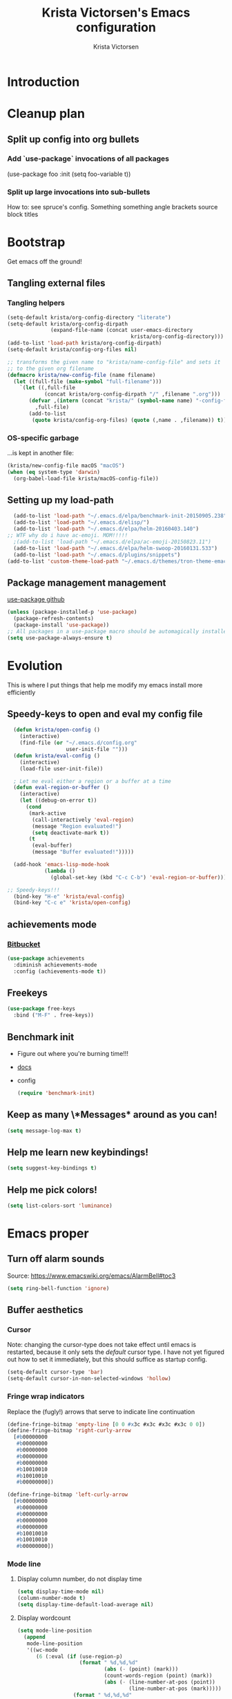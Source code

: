 #+TITLE: Krista Victorsen's Emacs configuration
#+AUTHOR: Krista Victorsen
#+PROPERTY: header-args :tangle yes
#+OPTIONS: tex: t
#+OPTIONS: toc:2
* Introduction
* Cleanup plan
** Split up config into org bullets
*** Add `use-package` invocations of all packages
(use-package foo
:init
  (setq foo-variable t))
*** Split up large invocations into sub-bullets
How to: see spruce's config. Something something angle brackets source block titles
* Bootstrap
 Get emacs off the ground!
** Tangling external files
*** Tangling helpers
#+BEGIN_SRC emacs-lisp
  (setq-default krista/org-config-directory "literate")
  (setq-default krista/org-config-dirpath
                (expand-file-name (concat user-emacs-directory
                                          krista/org-config-directory)))
  (add-to-list 'load-path krista/org-config-dirpath)
  (setq-default krista/config-org-files nil)

  ;; transforms the given name to "krista/name-config-file" and sets it
  ;; to the given org filename
  (defmacro krista/new-config-file (name filename)
    (let ((full-file (make-symbol "full-filename")))
      `(let ((,full-file
              (concat krista/org-config-dirpath "/" ,filename ".org")))
         (defvar ,(intern (concat "krista/" (symbol-name name) "-config-file"))
           ,full-file)
         (add-to-list
          (quote krista/config-org-files) (quote (,name . ,filename)) t))))
#+END_SRC
*** OS-specific garbage
...is kept in another file:
#+BEGIN_SRC emacs-lisp
(krista/new-config-file macOS "macOS")
(when (eq system-type 'darwin)
  (org-babel-load-file krista/macOS-config-file))
#+END_SRC
** Setting up my load-path
#+BEGIN_SRC emacs-lisp
  (add-to-list 'load-path "~/.emacs.d/elpa/benchmark-init-20150905.238")
  (add-to-list 'load-path "~/.emacs.d/elisp/")
  (add-to-list 'load-path "~/.emacs.d/elpa/helm-20160403.140")
;; WTF why do i have ac-emoji. MOM!!!!!
  ;(add-to-list 'load-path "~/.emacs.d/elpa/ac-emoji-20150823.11")
  (add-to-list 'load-path "~/.emacs.d/elpa/helm-swoop-20160131.533")
  (add-to-list 'load-path "~/.emacs.d/plugins/snippets")
(add-to-list 'custom-theme-load-path "~/.emacs.d/themes/tron-theme-emacs")
#+END_SRC
** Package management management
[[https://github.com/jwiegley/use-package][use-package github]]
#+BEGIN_SRC emacs-lisp
  (unless (package-installed-p 'use-package)
    (package-refresh-contents)
    (package-install 'use-package))
  ;; All packages in a use-package macro should be automagically installed
  (setq use-package-always-ensure t)
#+END_SRC
* Evolution
This is where I put things that help me modify my emacs install more efficiently
** Speedy-keys to open and eval my config file
#+BEGIN_SRC emacs-lisp
  (defun krista/open-config ()
    (interactive)
    (find-file (or "~/.emacs.d/config.org"
                   user-init-file "")))
  (defun krista/eval-config ()
    (interactive)
    (load-file user-init-file))

  ; Let me eval either a region or a buffer at a time
  (defun eval-region-or-buffer ()
    (interactive)
    (let ((debug-on-error t))
      (cond
       (mark-active
        (call-interactively 'eval-region)
        (message "Region evaluated!")
        (setq deactivate-mark t))
       (t
        (eval-buffer)
        (message "Buffer evaluated!")))))

  (add-hook 'emacs-lisp-mode-hook
            (lambda ()
              (global-set-key (kbd "C-c C-b") 'eval-region-or-buffer)))

;; Speedy-keys!!!
  (bind-key "H-e" 'krista/eval-config)
  (bind-key "C-c e" 'krista/open-config)
#+END_SRC
** achievements mode
*** [[https://bitbucket.org/gvol/emacs-achievements/src/5b4b7b6816aaf105cd493f51b3860bd2f0c014a6/README.md?at=default&fileviewer=file-view-default][Bitbucket]]
#+BEGIN_SRC emacs-lisp
  (use-package achievements
    :diminish achievements-mode
    :config (achievements-mode t))
#+END_SRC
** Freekeys
#+BEGIN_SRC emacs-lisp
  (use-package free-keys
    :bind ("M-F" . free-keys))
#+END_SRC
** Benchmark init
- Figure out where you're burning time!!!
- [[https://www.emacswiki.org/emacs/BenchmarkInit][docs]]
- config
  #+BEGIN_SRC emacs-lisp
  (require 'benchmark-init)
  #+END_SRC
** Keep as many \*Messages* around as you can!
#+BEGIN_SRC emacs-lisp
(setq message-log-max t)
#+END_SRC
** Help me learn new keybindings!
#+BEGIN_SRC emacs-lisp
(setq suggest-key-bindings t)
#+END_SRC
** Help me pick colors!
#+BEGIN_SRC emacs-lisp
(setq list-colors-sort 'luminance)
#+END_SRC
* Emacs proper
** Turn off alarm sounds
Source: https://www.emacswiki.org/emacs/AlarmBell#toc3
#+BEGIN_SRC emacs-lisp
 (setq ring-bell-function 'ignore)
#+END_SRC
** Buffer aesthetics
*** Cursor
Note: changing the cursor-type does not take effect until emacs is restarted,
because it only sets the /default/ cursor type. I have not yet figured
out how to set it immediately, but this should suffice as startup config.
#+BEGIN_SRC emacs-lisp
(setq-default cursor-type 'bar)
(setq-default cursor-in-non-selected-windows 'hollow)
#+END_SRC
*** Fringe wrap indicators
Replace the (fugly!) arrows that serve to indicate line continuation
#+BEGIN_SRC emacs-lisp
  (define-fringe-bitmap 'empty-line [0 0 #x3c #x3c #x3c #x3c 0 0]) 
  (define-fringe-bitmap 'right-curly-arrow
    [#b00000000
     #b00000000
     #b00000000
     #b00000000
     #b00000000
     #b10010010
     #b10010010
     #b00000000])

  (define-fringe-bitmap 'left-curly-arrow
    [#b00000000
     #b00000000
     #b00000000
     #b00000000
     #b00000000
     #b10010010
     #b10010010
     #b00000000])
#+END_SRC
*** Mode line
**** Display column number, do not display time
#+BEGIN_SRC emacs-lisp
(setq display-time-mode nil)
(column-number-mode t)
(setq display-time-default-load-average nil)
#+END_SRC
**** Display wordcount
#+BEGIN_SRC emacs-lisp
    (setq mode-line-position
      (append
       mode-line-position
       '((wc-mode
          (6 (:eval (if (use-region-p)
                        (format " %d,%d,%d"
                                (abs (- (point) (mark)))
                                (count-words-region (point) (mark))
                                (abs (- (line-number-at-pos (point))
                                        (line-number-at-pos (mark)))))
                      (format " %d,%d,%d"
                              (- (point-max) (point-min))
                              (count-words-region (point-min) (point-max))
                              (line-number-at-pos (point-max))))))
          nil))))
#+END_SRC
**** Diminish!
Get the names of your minor-modes out of my mode line, dammit!
Source: http://emacs-fu.blogspot.com/2010/05/cleaning-up-mode-line.html
#+BEGIN_SRC emacs-lisp
  ;; Silence the minor modes!!!
  (when (require 'diminish nil 'noerror)
    (eval-after-load "auto-complete"
      '(diminish 'auto-complete-mode ""))
    (eval-after-load "undo-tree"
      '(diminish 'undo-tree-mode ""))
    (eval-after-load "Helm"
      '(diminish 'helm-mode ""))
    (eval-after-load "DocView"
      '(diminish 'DocView-mode "PDF"))
    (diminish 'auto-revert-mode "")
    (diminish 'c++-mode "C++")
    )
#+END_SRC
*** (Deprecated) Indentation depth guidelines
[[https://github.com/DarthFennec/highlight-indent-guides][github page for highlight-indent-guides]]
#+BEGIN_SRC emacs-lisp
  ;; (use-package highlight-indent-guides
  ;; :init
  ;; (add-hook 'prog-mode-hook 'highlight-indent-guides-mode)
  ;; :config
  ;; ;; That's [[http://www.fileformat.info/info/unicode/char/23b9/index.htm][Unicode Character 'RIGHT VERTICAL BOX LINE' (U+23B9)]]
  ;; (setq highlight-indent-guides-method 'character)
  ;; (setq highlight-indent-guides-character ?\⎹)
  ;; ;(setq highlight-indent-guides-method 'fill)
  ;; ;(set-face-background 'highlight-indent-guides-odd-face "#002128")
  ;; ;(set-face-background 'highlight-indent-guides-even-face "#002128")
  ;; )
#+END_SRC
*** Font
#+BEGIN_SRC emacs-lisp
(set-face-attribute 'default nil :font "Fira Code-13")
(set-frame-font "Fira Code-13")
#+END_SRC
*** Line numbers -- on by default
#+BEGIN_SRC emacs-lisp
(setq global-linum-mode t)
#+END_SRC
*** TODO Hide the ugly title bar
http://stackoverflow.com/questions/20405433/how-to-force-emacs-not-use-mountain-lions-full-screen-style
hrm. doesn't seem to work for me :P
#+BEGIN_SRC emacs-lisp
(setq ns-auto-hide-menu-bar t)
#+END_SRC
** Getting around
#+BEGIN_SRC emacs-lisp
;; Where to land when we start up
(setq initial-buffer-choice "~/core/scratch")

; Cycle backwards through buffers
; ..."C-x o", meet your new friend "C-c o"!
(global-set-key (kbd "C-c o") 'previous-multiframe-window)

; Backwards kill-line. It's the backwards version of C-k
; Source: https://www.emacswiki.org/emacs/BackwardKillLine
(defun backward-kill-line (arg)
  "Kill ARG lines backward."
  (interactive "p")
  (kill-line (- 1 arg)))
(global-set-key (kbd "C-c k") 'backward-kill-line)
#+END_SRC
* cheatsheet
** Intro
Cheatsheet gives quick access to read-only buffers.
Use case: peeking at cheat sheets!
Github page: https://github.com/darksmile/cheatsheet/
*** Quickstart
**** Pull up your cheatsheet :: cheatsheet-show
***** Show buffer with your cheatsheet!
***** Use H-c to show the cheatsheet
***** Use C-q to exit the cheatsheet
**** Add a new cheat to your cheatsheet :: cheatsheet-add
Here's an example cheat. Follow this format in your config
#+BEGIN_SRC example
(cheatsheet-add :group 'Common
                :key "C-x C-c"
                :description "leave Emacs.")
#+END_SRC
** Krista's cheatsheet entries
#+BEGIN_SRC emacs-lisp :noweb tangle
  (use-package cheatsheet
    :config
    <<common-cheats>>
    <<LaTeX-cheats>>
    <<org-cheats>>
    <<magit-cheats>>
    <<projectile-cheats>>
    <<builtin-cheats>>
    :bind (("H-c" . cheatsheet-show)))
#+END_SRC
*** Common cheats for use throughout Emacs
#+BEGIN_SRC emacs-lisp :noweb-ref common-cheats :tangle yes
  (cheatsheet-add :group 'Getting_around
                  :key "C-d"
                  :description "Kill --> one character")
  (cheatsheet-add :group 'Getting_around
                  :key "M-d"
                  :description "Kill --> to end of word")
  (cheatsheet-add :group 'Getting_around
                  :key "C-DEL -or- M-DEL"
                  :description "Kill <-- to beginning of word")
  (cheatsheet-add :group 'Getting_around
                  :key "M-@"
                  :description "Mark --> to end of word")
  (cheatsheet-add :group 'Getting_around
                  :key "C-t"
                  :description "Swap the character at the mark w/the character before it")
  (cheatsheet-add :group 'Getting_around
                  :key "M-t"
                  :description "Swap the word at the mark w/the word before it")
#+END_SRC
*** LaTeX cheats
Much thanks goes to the AUCTeX Reference Card for version 11.89
#+BEGIN_SRC emacs-lisp :noweb-ref LaTeX-cheats :tangle no
  (cheatsheet-add :group 'LaTeX:document_structure ; see "Command Insertion" in the AUCTeX sheet
                  :key "C-c C-s"
                  :description "Insert section")
  (cheatsheet-add :group 'LaTeX:document_structure
                  :key "M-RET"
                  :description "Insert item")
  (cheatsheet-add :group 'LaTeX:document_structure
                  :key "C-c ]"
                  :description "Close LaTeX environment")

                                          ; Typeface commands: C-c C-f C-[whatever]
  (cheatsheet-add :group 'LaTeX:typeface
                  :key "C-c C-f C-b"
                  :description "Bold")
  (cheatsheet-add :group 'LaTeX:typeface
                  :key "C-c C-f C-i"
                  :description "Italics")
  (cheatsheet-add :group 'LaTeX:typeface
                  :key "C-c C-f C-r"
                  :description "\\text{} in math mode")
  (cheatsheet-add :group 'LaTeX:typeface
                  :key "C-c C-f C-e"
                  :description "\\emph{}")
  (cheatsheet-add :group 'LaTeX:typeface
                  :key "C-c C-f C-t"
                  :description "typewriter-style text")
  (cheatsheet-add :group 'LaTeX:typeface
                  :key "C-c C-f C-s"
                  :description "(forward-) slanted text")
  (cheatsheet-add :group 'LaTeX:typeface
                  :key "C-c C-f C-c"
                  :description "smallcaps")

                                          ; Source formatting commands: C-c C-q C-[whatever]
  (cheatsheet-add :group 'LaTeX:source_formatting
                  :key "C-c C-q C-s"
                  :description "Align section")
  (cheatsheet-add :group 'LaTeX:source_formatting
                  :key "C-c C-q C-s"
                  :description "Align environment")
  (cheatsheet-add :group 'LaTeX:source_formatting
                  :key "M-q"
                  :description "Align paragraph")
  (cheatsheet-add :group 'LaTeX:source_formatting
                  :key "C-c *"
                  :description "Mark section")
  (cheatsheet-add :group 'LaTeX:source_formatting
                  :key "C-c ."
                  :description "Mark environment")

                                          ; Math abbreviations: `[whatever]
  (cheatsheet-add :group 'LaTeX:math_abbrevs:fancy_letters
                  :key "` c"
                  :description "\\mathcal{}")
  (cheatsheet-add :group 'LaTeX:math_abbrevs:fancy_letters
                  :key "` ~"
                  :description "\\tilde{}")
  (cheatsheet-add :group 'LaTeX:math_abbrevs:fancy_letters
                  :key "` ^"
                  :description "\\hat{}")

  (cheatsheet-add :group 'LaTeX:math_abbrevs:arrows
                  :key "` C-f"
                  :description "\\rightarrow")
  (cheatsheet-add :group 'LaTeX:math_abbrevs:arrows
                  :key "` C-b"
                  :description "\\leftarrow")
  (cheatsheet-add :group 'LaTeX:math_abbrevs:arrows
                  :key "` C-p"
                  :description "\\uparrow")
  (cheatsheet-add :group 'LaTeX:math_abbrevs:arrows
                  :key "` C-n]"
                  :description "\\downarrow")

  (cheatsheet-add :group 'LaTeX:math_abbrevs:logic
                  :key "` I"
                  :description "\\infty")
  (cheatsheet-add :group 'LaTeX:math_abbrevs:logic
                  :key "` A"
                  :description "\\forall")
  (cheatsheet-add :group 'LaTeX:math_abbrevs:logic
                  :key "` E"
                  :description "\\exists")
  (cheatsheet-add :group 'LaTeX:math_abbrevs:logic
                  :key "` i"
                  :description "\\in")
  (cheatsheet-add :group 'LaTeX:math_abbrevs:logic
                  :key "` |"
                  :description "\\vee")
  (cheatsheet-add :group 'LaTeX:math_abbrevs:logic
                  :key "` &"
                  :description "\\wedge")

  (cheatsheet-add :group 'LaTeX:math_abbrevs:sets
                  :key "` 0"
                  :description "\\emptyset")
  (cheatsheet-add :group 'LaTeX:math_abbrevs:sets
                  :key "` \\"
                  :description "\\setminus")
  (cheatsheet-add :group 'LaTeX:math_abbrevs:sets
                  :key "` +"
                  :description "\\cup")
  (cheatsheet-add :group 'LaTeX:math_abbrevs:sets
                  :key "` -"
                  :description "\\cap")

  (cheatsheet-add :group 'LaTeX:math_abbrevs:sets
                  :key "` {"
                  :description "\\subset")
  (cheatsheet-add :group 'LaTeX:math_abbrevs:sets
                  :key "` }"
                  :description "\\supset")
  (cheatsheet-add :group 'LaTeX:math_abbrevs:sets
                  :key "` ["
                  :description "\\subseteq")
  (cheatsheet-add :group 'LaTeX:math_abbrevs:sets
                  :key "` ]"
                  :description "\\supseteq")

  (cheatsheet-add :group 'LaTeX:math_abbrevs:arithmetic
                  :key "` <"
                  :description "\\leq")
  (cheatsheet-add :group 'LaTeX:math_abbrevs:arithmetic
                  :key "` >"
                  :description "\\geq")
  (cheatsheet-add :group 'LaTeX:math_abbrevs:arithmetic
                  :key "` *"
                  :description "\\times")
  (cheatsheet-add :group 'LaTeX:math_abbrevs:arithmetic
                  :key "` ."
                  :description "\\cdot")

  (cheatsheet-add :group 'LaTeX:math_abbrevs:trig
                  :key"` C-e"
                  :description "\\exp")

  (cheatsheet-add :group 'LaTeX:math_abbrevs:trig
                  :key"` C-s"
                  :description "\\sin")

  (cheatsheet-add :group 'LaTeX:math_abbrevs:trig
                  :key"` C-c"
                  :description "\\cos")

  (cheatsheet-add :group 'LaTeX:math_abbrevs:trig
                  :key"` C-t"
                  :description "\\tan")

  (cheatsheet-add :group 'LaTeX:math_abbrevs:analysis
                  :key"` C-^"
                  :description "\\sup")

  (cheatsheet-add :group 'LaTeX:math_abbrevs:analysis
                  :key"` C-_"
                  :description "\\inf")

  (cheatsheet-add :group 'LaTeX:math_abbrevs:analysis
                  :key"` C-l"
                  :description "\\lim")

  (cheatsheet-add :group 'LaTeX:math_abbrevs:analysis
                  :key"` C-d"
                  :description "\\det")
#+END_SRC
*** Org-mode cheats
#+BEGIN_SRC emacs-lisp :noweb-ref org-cheats :tangle no
  (cheatsheet-add :group 'org
                  :key "
  ,#+attr_org: :width 300 
  ,#+attr_latex :width 3in :placement [H] 
  [[file:./my_image.png]]"
                      :description "Add image inline")
#+END_SRC
*** Magit cheats
**** [[*Magit][Magit use-package entry]]
**** Config
#+BEGIN_SRC emacs-lisp :noweb-ref magit-cheats :tangle no
  (cheatsheet-add :group 'magit
                  :key "C-c g"
                  :description "Enter magit menu")
  (cheatsheet-add :group 'magit
                  :key "(from status menu) h"
                  :description "HALP")
  (cheatsheet-add :group 'magit
                  :key "c c; [type message]; C-c C-c"
                  :description "Commit staged changes; add commit msg; save commit msg and finish")
#+END_SRC
*** Projectile cheats
#+BEGIN_SRC emacs-lisp :noweb-ref projectile-cheats :tangle no
  (cheatsheet-add :group 'projectile
                  :key "C-c p s s"
                  :description "search")
  (cheatsheet-add :group 'projectile
                  :key "C-c p r"
                  :description "find-replace")
  (cheatsheet-add :group 'projectile
                  :key "C-c p f"
                  :description "file-find")
  (cheatsheet-add :group 'projectile
                  :key "C-c p a"
                  :description "switch to related file (e.g. header)")
  (cheatsheet-add :group 'projectile
                  :key "C-c p k"
                  :description "kill all buffers for current project")
  (cheatsheet-add :group 'projectile
                  :key "C-c p <Shift>+s"
                  :description "save all buffers for current project")
#+END_SRC
*** Built-in emacs help
[[http://stackoverflow.com/questions/965263/given-an-emacs-command-name-how-would-you-find-key-bindings-and-vice-versa][Source]]
#+BEGIN_SRC emacs-lisp :noweb-ref builtin-cheats :tangle yes
  (cheatsheet-add :group 'builtin_help
                  :key "C-h c [command-name]"
                  :description "Look up the keybinding for a given command")
  (cheatsheet-add :group 'builtin_help
                  :key "C-h k [key-sequence]"
                  :description "Look up the command for a given keybinding")
  (cheatsheet-add :group 'builtin_help
                  :key "C-h f [function-name]"
                  :description "Look up the docs for a command")
  (cheatsheet-add :group 'builtin_help
                  :key "C-h ?"
                  :description "Help for getting more help")
#+END_SRC
** TODO use popwin to make it so that
*** the cheatsheet pops up in a sensible place (just like helm), i.e. the cheatsheet does not occupy the adjacent buffer
*** closing the cheatsheet does not run "delete-window" (C-x 0) on the buffer that it occupied
** TODO make this entire section less hideous. (Seriously, the [[*LaTeX%20cheats][LaTeX cheats]] section is p fugly)
** NOTE: funky load behavior
It appears that the cheatsheet loads at startup time. Adding another
cheatsheet entry makes the entry pop up in the cheatsheet after
eval'ing my config, but deleting a cheatsheet entry does not update
the display until you restart Emacs.
** TODO add the following cheats to cheatsheet
*** Copy-paste from helm / minibuffer!!! https://groups.google.com/forum/#!topic/emacs-helm/AYrrKO7E53I
* Yasnippet
** [[https://github.com/joaotavora/yasnippet/blob/master/README.mdown][Github]]
** [[http://cupfullofcode.com/blog/2013/02/26/snippet-expansion-with-yasnippet/index.html][Cup Full of Code tutorial (example starter snippets)]]
** [[https://joaotavora.github.io/yasnippet/snippet-organization.html#sec-1][Joatoavora tutorial (better)]]
** Configuration
#+BEGIN_SRC emacs-lisp
  (use-package yasnippet
    :diminish yas-minor-mode
    :config
    (yas-global-mode t))
#+END_SRC
* Org
#+BEGIN_SRC emacs-lisp :noweb tangle
  (use-package org
    :diminish org-indent-mode
    :config
    <<org-aesthetics>>
    <<org-capture>>
    <<org-agenda>>
    <<org-inline-images>>
    <<org-tree-behavior>>
    <<org-convenience>>
    <<org-langs>>
    <<org-links>>
    :bind (
           ;; For use with my capture templates
           ("C-c c" . org-capture)

           ;; Tags
           ("H-q" . org-set-tags-command)
           
           ;; Even MORE of the org ecosystem!
           ("C-c a a" . org-agenda-list)

           ;; Links!
           ;; - C-c C-l will insert link,
           ;; - C-c C-o will open the link at the point
           ("C-c l" . org-store-link)

           ;; Keybindings that insert inline / display math
           ;; into org docs, s.t. everything will export to
           ;; LaTeX nicely:
           ;; NOTE: These shortcuts match up with my shortcuts
           ;;       for inserting inline / display math into
           ;;       regular LaTeX docs. This is to provide as
           ;;       seamless an experience as I can muster.
           ("H-C-j" . LaTeX-insert-inline-math)
           ("H-C-k" . LaTeX-insert-display-math)
           )
    )
#+END_SRC
** Help! Tips from http://orgmode.org/worg/org-tutorials/orgtutorial_dto.html
*** todo / schedule / deadline
**** C-c C-t :: org-todo
**** C-c C-s :: org-schedule
**** C-c C-d :: org-deadline
**** M-shift-RET :: org-insert-todo-heading
- Adds newline
- Adds bullet at same indentation level
- Bullet automatically has a `TODO' header
*** agenda view:
**** hit `t' to mark an item DONE
**** hit `l' to enter log display
*** shift-TAB :: OVERVIEW vs. normal mode
** Aesthetics
#+BEGIN_SRC emacs-lisp :noweb-ref org-aesthetics :tangle no
  ;; Display bullets instead of asterisks
  (require 'org-bullets)
  (add-hook 'org-mode-hook (lambda () (org-bullets-mode t)))

  ;; Setting this to `t' will automatically render LaTeX special
  ;; characters, if possible/sensible
  ;; E.g. "\" + "alpha" becomes a lowercase alpha
  ;; I have it turned off, but it's here
  (setq org-pretty-entities nil)

  ;; Setting this to `t' will use {} to render sub/super-scripts
  ;; e.g. asdf_{123} is rendered as "asdf sub 123"
  ;; I have it turned off, but it's here
  (setq org-use-sub-superscripts "{}")

  ;; Hide org markup elements
  ;; See http://stackoverflow.com/questions/10969617/hiding-markup-elements-in-org-mode
  ;; Note: This change may not take effect until you restart emacs:
  ;; See http://orgmode.org/manual/Emphasis-and-monospace.html
  (setq org-hide-emphasis-markers t)

  ;; Make top-level headings larger, and lower-level headings progressively smaller
  (set-face-attribute 'org-level-1 nil :inherit 'outline-1 :height 1.2)
  (set-face-attribute 'org-level-2 nil :inherit 'outline-2 :height 1.0)
  (add-hook 'org-mode-hook (lambda () (setq line-spacing '0.25)))

  ;; Use my theme as the color scheme for source blocks
  (setq org-src-fontify-natively t)

  ;; Org mode clean view
  ;; <http://orgmode.org/manual/Clean-view.html>
  (setq org-startup-indented t)
#+END_SRC
** Exporting to LaTeX
#+BEGIN_SRC emacs-lisp
  ;; Put newlines around my images, please!
  ;; http://emacs.stackexchange.com/questions/5363/centered-figures-in-org-mode-latex-export?rq=1
  (advice-add 'org-latex--inline-image :around
              (lambda (orig link info)
                (concat
                 "\\begin{center}"
                 (funcall orig link info)
                 "\\end{center}")))
#+END_SRC
** Org-capture
#+BEGIN_SRC emacs-lisp :noweb-ref org-capture :tangle no
  ;; Org capture
  (setq org-default-notes-file (concat org-directory "/notes.org"))
  ;; To see what goes into an org-capture template, see
  ;; http://orgmode.org/manual/Template-expansion.html#Template-expansion
  (setq org-capture-templates
        '(("t" "todo" entry (file+olp "~/core/lists/todo.org" "todo-queue")
           "* TODO %?\n %i\n")
          ("a" "annoy" entry (file+olp "~/core/lists/annoy.org" "annoy")
           "* %?\n %i\n")
          ("p" "project" entry (file+olp "~/core/lists/todo.org" "projects")
           "* %?\n %i\n")
          ("s" "shopping" entry (file+olp "~/core/lists/todo.org" "shopping")
           "* %?\n %i\n")
          ("q" "quotes" entry (file+olp "~/core/lists/quotes.org" "quotes")
           "* %?\n %i\n")
          ("h" "hw-style-guide" entry (file+olp "~/core/lists/tacky_hw_things.org" "tacky!")
           "* %?\n %i\n")
          ("g" "git-gotchas" entry (file+olp "~/core/lists/git-gotchas.org" "The gotchas")
           "* %?\n %i\n")
          ("f" "grammar feud" entry
           (file+headline "~/fun/dev/spruce/grammar_feud.org" "Disagreements")
           "* Summary: %?
         Disagreed-upon snippet: %^{snippet}
         Link to source: %^{link}")))
#+END_SRC
** Org agenda
#+BEGIN_SRC emacs-lisp :noweb-ref org-agenda :tangle no
  ;; Add a timestamp to record when a TODO item is closed
  (setq org-log-done t)

  ;; Places to sniff when compiling a list of TODO items
  (setq org-agenda-files (list "~/core/school/W17/at_a_glance.org"
                               "~/core/lists/todo.org"))
#+END_SRC
** inline images
#+BEGIN_SRC emacs-lisp :noweb-ref org-inline-images :tangle no
  ;; Let me resize them plz!
  (setq org-image-actual-width '(500))
  ;; => if there is a #+ATTR.*: width="200", resize to 200,
  ;;     otherwise resize to 500 pixels wide
  ;; link credit: http://lists.gnu.org/archive/html/emacs-orgmode/2012-08/msg01388.html

  ;; By default, *do* display inline images
  (setq org-startup-with-inline-images t)
#+END_SRC
** Tweaks to tree behavior
Use shift+meta-<right>, to get lateral shifts (demotion/promotion) that apply to the whole subtree!
#+BEGIN_SRC emacs-lisp :noweb-ref org-tree-behavior :tangle no
(setq org-yank-adjusted-subtrees t)
(setq org-yank-folded-subtrees t)
#+END_SRC
** Convenience functions
Org source blocks
#+BEGIN_SRC emacs-lisp :noweb-ref org-convenience :tangle no
  ;; Start a new elisp block in org mode by typing <el and then pressing TAB
  (add-to-list 'org-structure-template-alist
               '("el" "#+BEGIN_SRC emacs-lisp\n?\n#+END_SRC" ""))
  (add-to-list 'org-structure-template-alist
               '("c" "#+BEGIN_SRC C\n?\n#+END_SRC" ""))
  (add-to-list 'org-structure-template-alist
               '("cpp" "#+BEGIN_SRC C++\n?\n#+END_SRC" ""))
  (add-to-list 'org-structure-template-alist
               '("p" "#+BEGIN_SRC python\n?\n#+END_SRC" ""))

  ;; Start a new elisp block in org mode by typing <el and then pressing TAB
  (add-to-list 'org-structure-template-alist
               '("ex" "#+BEGIN_EXAMPLE \n?\n#+END_EXAMPLE" ""))
#+END_SRC
** Babel / Languages
Mannnn I don't understand this shit. But I extracted some elisp from
some (utterly incoherent!) stackoverflow comments, and it seems to
work? God I /love/ shitty docs.
#+BEGIN_SRC emacs-lisp :noweb-ref org-langs :tangle no
  ;; Problem: When editing a TeX file, C-c C-c results in
  ;; "org-babel-execute-src-block: No org-babel-execute function for LaTeX!"
  ;; Solution: This, apparently
  (org-babel-do-load-languages
   'org-babel-load-languages
   '((latex . t)
     (python . t)
     (emacs-lisp . t)
     (C . t)
     (lisp . t)
     ))
#+END_SRC
** Links
Org link workflow:
1. save link to current location with C-c l
2. move to spot where I'd like to insert the link
3. C-c C-l to insert link
4. (TODO! Fix this annoyance:) delete the default string, because I
   basically never use the file path as the link description
5. type in my own description
6. carry on with my life
#+BEGIN_SRC emacs-lisp :noweb-ref org-links :tangle no
  (defun org-link-describe (link desc)
    (if (file-exists-p link)
        desc
      (read-string "Description: " nil)))
  (setf org-make-link-description-function #'org-link-describe)
#+END_SRC
** TODO set up & refile this:
Steam account
#+BEGIN_SRC emacs-lisp
;(setq steam-username "xtajv")
#+END_SRC
* mode line
#+BEGIN_SRC emacs-lisp
  (setq battery-mode-line-format " %p")
  (use-package fancy-battery
    :diminish fancy-battery-mode
    :config
    (fancy-battery-mode t))
 '(display-battery-mode nil)
 '(fancy-battery-mode t)
 '(fancy-battery-show-percentage t)
#+END_SRC
* Helm
** Introduction
- Definition of "helm": noun - a tiller or wheel and any associated
  equipment for steering a ship or boat.
  - "she stayed at the helm, alert for tankers"
  - synonyms:	tiller, wheel; steering gear, rudder
- As you may have anticipated, it's also an Emacs package
- I include the definition of the common word, because it sums up the
  package well; Helm is an interface for "steering" interactions. In
  particular, Helm provides a search interface which filters results
  visually.
  - If you do C-s and then press tab twice, a list of suggestions pops
    up. Helm skips the bullshit and shows suggestions from the get-go
  - The functionality is similar to how Google searches will give a
    real-time popup with common queries that match what you've typed.
- In particular, Helm provides serious enhancement for the following:
  - searches within files (C-s)
  - navigation to files on your filesystem (C-x f)
  - buffer selection (C-x b)
  - M-x commands (the default binding for execute-extended-command)
** Config
#+BEGIN_SRC emacs-lisp :noweb tangle
  (use-package helm
    :diminish helm-mode
    ;; helm-config is a bootstrapping package. According to
    ;;   https://github.com/emacs-helm/helm/issues/744 it's not
    ;;   required, but I checked out the source, and it looks like it
    ;;   provides some core niceties that I've enjoyed
    :init (require 'helm-config)
    :config
    ;; Enable Helm globally
    (helm-mode t)
    <<helm-behavior>>
    <<helm-window-choices>>
    :bind <<helm-replace-defaults>>
    )
#+END_SRC
*** Helm behavior
Sometimes, I just want to tweak something about how Helm functions.
This is the place to put it
#+BEGIN_SRC emacs-lisp :noweb-ref helm-behavior :tangle no
;; Make it so that Helm auto-selects the only match for a query
;; Source: https://emacs.stackexchange.com/questions/13273/how-can-i-quickly-enter-a-directory-in-helm-find-file-when-there-is-only-one-to
;; Note: ff is *F*ind *F*ile
(setq helm-ff-auto-update-initial-value t)
#+END_SRC
*** Helm windows
**** TODO document these settings better
**** Config
#+BEGIN_SRC emacs-lisp :noweb-ref helm-window-choices :tangle no
(setq helm-full-frame nil)
(setq helm-show-action-window-other-window nil)
#+END_SRC
*** Override global keybindings (replace defaults)
I like Helm so much that I'm willing to override the corresponding
default Emacs functions. Also, Emacs defaults are "meh".
#+BEGIN_SRC emacs-lisp :noweb-ref helm-replace-defaults :tangle no
  ("M-x" . helm-M-x)
  ("C-x C-f" . helm-find-files)

  ;; helm-mini shows recentf, the buffers list, and a "create buffer" prompt
  ("C-x b" . helm-mini)

  ;; helm-buffers-list just shows the buffers list
  ("C-x C-b" . helm-buffers-list)

  ;; Display bookmarks for frequently-visited spots on my file system
  ("C-x r l" . helm-bookmarks)
#+END_SRC
** Helm descbinds (*desc*-ribe *bind*-ings)
- Helm descbinds is a smarter replacement for "C-h k" to look up
  functions by keybinding
- Invoke with "C-h b"
- Press TAB for options (e.g. execute the selected command, look up
  documentation, etc.)
#+BEGIN_SRC emacs-lisp :noweb tangle
  (use-package helm-descbinds
    :diminish helm-descbinds-mode
    :config (setq helm-descbinds-mode t))
#+END_SRC
** Helm swoop
- Swoop is like isearch, but less shitty. Works really nicely with helm.
- [[https://github.com/ShingoFukuyama/helm-swoop][ShingoFukuyama's super-fancy helm config]]
- Editing from Helm swoop. When doing C-s, you can
  - do "C-c C-e" to edit all matching lines
  - select lines with C-<space>, and /then/ do "C-c C-e" to edit just
    the /selected/ lines
#+BEGIN_SRC emacs-lisp :noweb tangle
  (use-package helm-swoop
    :config <<helm-swoop-syntax-highlighting>>
    <<helm-swoop-window-splitting>>
    <<helm-swoop-reactivate-mark>>
    <<helm-swoop-behavior>>
    :bind 
    ;; Use swoop instead of isearch
    ("C-s" . helm-swoop-without-pre-input)
    ;; r is for "Reuse", b/c this reuses the input from the last query
    ("C-r" . helm-swoop)

    ;; M-s is for multi-swoop
    ;; ...TODO write a description for multi-swoop
    ("C-M-s" . helm-multi-swoop-projectile)

    ;; Bindings so I can still use isearch (if for some crazy reason, I
    ;; want to use isearch rather than swoop)
    ("C-c s" . isearch-forward)
    ("C-c r" . isearch-backward)
    )
#+END_SRC
*** config
**** Keep syntax highlighting
Retain syntax highlighting in swoop. It's a tradeoff between this and
speed, but I think that it's worth the (teeny!) speed hit.
#+BEGIN_SRC emacs-lisp :noweb-ref helm-swoop-syntax-highlighting :tangle no
  (setq helm-swoop-speed-or-color t)
#+END_SRC
**** Swoop Window Splitting
Match the window-splitting conventions from helm proper.
#+BEGIN_SRC emacs-lisp :noweb-ref helm-swoop-window-splitting :tangle no

  ;; Split windows in half like *this*:
  ;; ------------
  ;; |          |
  ;; |  Buffer  |
  ;; |          |
  ;; ------------
  ;; |   Helm   |
  ;; ------------
  (setq helm-swoop-split-direction 'split-window-vertically)

  ;; Even if there are multiple windows open, /still/ split the window
  ;; in half
  (setq helm-swoop-split-with-multiple-windows t)

#+END_SRC
**** Mark Reactivation
Source: Spruce Bondera's fabulous config page For some reason
helm-swoop deactivates the mark on search selection. This wrapper
fixes that, by wrapping helm-swoop in a function that will reactivate
the mark if it was set before search started.
#+BEGIN_SRC emacs-lisp :noweb-ref helm-swoop-reactivate-mark :tangle no
  (defun krista/helm-swoop-mark-wrapper (original &rest search)
    "Check the state of the mark before calling helm-swoop and
    re-activate it after swooping if it was active before-hand"
    (let ((marked mark-active))
      (apply original search)
      (when marked (activate-mark))))
  (advice-add 'helm-swoop :around #'krista/helm-swoop-mark-wrapper)
#+END_SRC
**** Swoop behavior
#+BEGIN_SRC emacs-lisp :noweb-ref helm-swoop-behavior :tangle no
  ;; If you're at the bottom of the list of swoop matches, and you try
  ;; to go down another line, then you wrap around again
  (setq helm-swoop-move-to-line-cycle t)

  ;; Enable fuzzy matching
  (setq helm-swoop-use-fuzzy-match t)
#+END_SRC
* Auto-complete
** TODO migrate this into a use-package statement
[[http://stackoverflow.com/questions/27474936/color-schema-of-emacs-auto-complete-mode][color scheme]]
#+BEGIN_SRC emacs-lisp
  (require 'auto-complete)
  (ac-config-default)
  (setq global-auto-complete-mode t)

  ;; Enable auto-complete-mode globally, and don't do it in the minibuffer
  ;; Source: https://stackoverflow.com/questions/8095715/emacs-auto-complete-mode-at-startup
  (defun auto-complete-mode-maybe ()
    (unless (minibufferp (current-buffer))
      (auto-complete-mode t)))
  (global-set-key (kbd "C-;") 'auto-complete)

  (diminish auto-complete-mode)

#+END_SRC
* Flycheck - syntax checking
** Config
#+BEGIN_SRC emacs-lisp
  (use-package flycheck
    :init (global-flycheck-mode))
;; Permanently enable syntax checking
(add-hook 'after-init-hook #'global-flycheck-mode)
#+END_SRC
** Usage
via http://www.flycheck.org/en/latest/user/quickstart.html#enable-
- =C-c ! n= :: go forward to next error
- =C-c ! p= :: go backward to prev. error
- =C-c ! l= :: show a popup list of errors
* Corral - surround things with quotes/paren easily!
* Projectile
** Projectile proper
#+BEGIN_SRC emacs-lisp
  ;; Absolute necessity
  (use-package projectile
    :diminish
    :config
    (setq projectile-completion-system 'helm)
    (projectile-global-mode)
    )
#+END_SRC
** Config

** Helm projectile
#+BEGIN_SRC emacs-lisp
  (use-package helm-projectile
    :config
    (with-eval-after-load 'projectile (helm-projectile-on))
    )
#+END_SRC
* Magit
** [[https://www.masteringemacs.org/article/introduction-magit-emacs-mode-git][HALP MOM HOW DO I Magit]]
#+BEGIN_SRC emacs-lisp
(use-package magit)

;; Speedy-open
(global-set-key (kbd "C-c g") 'magit-status)
#+END_SRC
* Programming languages
** C / C++
#+BEGIN_SRC emacs-lisp
  (use-package cc-mode
    :bind (:map
           c-mode-base-map
           ("C-c b" . compile)
           ("M-j" . join-line)))
  ;; Give me preconfigured autocompletions for C and C++!
  ;; (add-hook 'c-mode-hook
  ;;             (lambda ()
  ;;               (add-to-list 'ac-sources 'ac-source-c-headers)
  ;;               (add-to-list 'ac-sources 'ac-source-c-header-symbols t)))

  ; My wildly unpopular bracing style
  ; Secret: I really use Ratliffe, but this does the trick
  ;;(setq c-default-style "whitesmith")
  ;;(setq-default c-basic-offset 4)

  ; Alternate settings that don't piss other programmers off as much:

  (setq krista-c-style
        '((setq c-default-style "python")
          (setq-default c-basic-offset 2)))

  (add-hook 'c-mode-common-hook
            (lambda () (c-add-style "krista-c-style" krista-c-style t)))
#+END_SRC
** Python
- Problem: When I ran =run-python=, I got the following error message:
  - Warning (python): Your ‘python-shell-interpreter’ doesn’t seem to
    support readline, yet ‘python-shell-completion-native’ was t and
    "python" is not part of the
    ‘python-shell-completion-native-disabled-interpreters’ list.
    Native completions have been disabled locally.
- Solution (via [[https://emacs.stackexchange.com/a/30970][this]]):
  #+BEGIN_SRC emacs-lisp
  (with-eval-after-load 'python
    (defun python-shell-completion-native-try ()
      "Return non-nil if can trigger native completion."
      (let ((python-shell-completion-native-enable t)
            (python-shell-completion-native-output-timeout
             python-shell-completion-native-try-output-timeout))
        (python-shell-completion-native-get-completions
         (get-buffer-process (current-buffer))
         nil "_"))))
  #+END_SRC
* LaTeX
#+BEGIN_SRC emacs-lisp
  ;; auctex provides package tex
  (use-package tex
    :ensure auctex
    :config
    (setq TeX-auto-save t)
    (setq TeX-PDF-mode t)
    (setq TeX-view-program-selection '((output-pdf "Emacs")))
    (setq TeX-parse-self t)
    (setq-default TeX-master t)
    
    (defun krista/TeX-open-output-buffer ()
      (interactive)
      (let ((output-file (with-current-buffer TeX-command-buffer
                           (expand-file-name
                            (TeX-active-master
                             (TeX-output-extension))))))
        (find-file output-file)))

    (add-to-list 'TeX-view-program-list
                 (list "Emacs" #'krista/TeX-open-output-buffer)))

    (use-package latex
      :ensure nil
      :config
      (setq visual-line-mode t)
      (setq LaTeX-math-mode t)
      (setq turn-on-reftex t)
      (setq LaTeX-math-menu-unicode t)
      (setq reftex-plug-into-AUCTeX t))
#+END_SRC
* Packages
** Slime
#+BEGIN_SRC emacs-lisp
;  (load (expand-file-name "~/core/fun/dev/builds_from_source/quicklisp/slime-helper.el"))
  ;; The SBCL binary and command-line arguments
;  (setq inferior-lisp-program "/usr/local/bin/sbcl --noinform")
#+END_SRC
** Emacs/W3 Configuration
#+BEGIN_SRC emacs-lisp
;    (setq load-path (cons "/usr/share/emacs/site-lisp" load-path))
;    (condition-case () (require 'w3-auto "w3-auto") (error nil))
#+END_SRC
** multiple-cursors
#+BEGIN_SRC emacs-lisp
  ;(use-package multiple-cursors
  ;  :bind (("C-S-c C-S-c" . mc/edit-lines)))
#+END_SRC
** Recently-opened files
#+BEGIN_SRC emacs-lisp
    (require 'recentf)
    (recentf-mode t)
    (setq recentf-max-menu-items 100)
    (setq helm-recentf-max-menu-items 100)
    ;;; Fast access to them recently-opened files
    (global-set-key "\C-x\ \C-r" 'helm-recentf)
#+END_SRC
** Pylint minor mode
#+BEGIN_SRC emacs-lisp
    (autoload 'pylint "pylint")
    (add-hook 'python-mode-hook 'pylint-add-menu-items)
    (add-hook 'python-mode-hook 'pylint-add-key-bindings)
#+END_SRC
** Undo tree
Docs: <http://www.dr-qubit.org/undo-tree/undo-tree-0.6.4.el>
#+BEGIN_SRC emacs-lisp
  (require 'undo-tree)
  (setq undo-tree-auto-save-history t)
  (global-undo-tree-mode)
  (add-to-list 'undo-tree-history-directory-alist
               '("." . "~/.emacs.d/cache/undo"))
#+END_SRC
* Cosmetics
** Whitespace preferences
#+BEGIN_SRC emacs-lisp
;; Show trailing whitespace by default
(use-package whitespace)
(setq-default show-trailing-whitespace t)
;(add-hook 'before-save-hook 'delete-trailing-whitespace)
;; ... but don't show trailing whitespace if I'm in
;; - a minibuffer
;; - help mode
;; - in a makefile
(defun hide-trailing-whitespace ()
  (setq show-trailing-whitespace nil))
(add-hook 'minibuffer-setup-hook
          'hide-trailing-whitespace)
(add-hook 'help-mode-hook
          'hide-trailing-whitespace)
(add-hook 'compiliation-mode-hook
          'hide-trailing-whitespace)
(add-hook 'makefile-mode-hook
          'hide-trailing-whitespace)
(add-hook 'text-mode-hook
          'hide-trailing-whitespace)
;; Function hide-trailing-whitespace is adapted from
;; the function no-trailing-whitespace, available:
;; https://ogbe.net/emacsconfig.html

  (add-hook 'python-mode-hook 'whitespace-mode)
  (setq whitespace-style '(trailing space-before-tab indentation empty space-after-tab lines))
  (setq whitespace-action '(auto-cleanup))
  (setq-default indent-tabs-mode nil)
  (setq tab-width 8)
  ;(defvaralias 'c-basic-offset 'tab-width)
#+END_SRC
** Python: indent with a 4-space-wide tab
#+BEGIN_SRC emacs-lisp
    (add-hook 'python-mode-hook
              (lambda ()
                (setq indent-tabs-mode nil)
                (setq tab-width 4)
                (setq python-indent 4)))
#+END_SRC
** Kill default startup message, text at the top of scratch buffers
#+BEGIN_SRC emacs-lisp
    (setq inhibit-startup-message t)
    (setq initial-scratch-message "")
    (setq inhibit-startup-screen t)
#+END_SRC
** Kill the default emacs toolbar (top of screen)
#+BEGIN_SRC emacs-lisp
    (tool-bar-mode -1)
#+END_SRC
** Highlight corresponding paren whenever you mouse over its pair
#+BEGIN_SRC emacs-lisp
    (show-paren-mode 1)
#+END_SRC
** Delete highlighted text if you start typing on top of it
#+BEGIN_SRC emacs-lisp
    (delete-selection-mode 1)
#+END_SRC
** Hide the scrollbar
#+BEGIN_SRC emacs-lisp
    (scroll-bar-mode -1)
#+END_SRC
** Organize autosaved backup files (put them someplace else!)
[[http://stackoverflow.com/questions/2680389/how-to-remove-all-files-ending-with-made-by-emacs][source]]
#+BEGIN_SRC emacs-lisp
    (setq backup-directory-alist '(("." . "~/.emacs.d/backup"))
          backup-by-copying t    ; Don't delink hardlinks
          version-control t      ; Use version numbers on backups
          delete-old-versions t  ; Automatically delete excess backups
          kept-new-versions 20   ; how many of the newest versions to keep
          kept-old-versions 5    ; and how many of the old
          )
#+END_SRC
* Keybindings and accessibility
#+BEGIN_SRC emacs-lisp
  ;; Change "yes or no" prompts to "y or n" prompts
  (fset 'yes-or-no-p 'y-or-n-p)
  ;; Toggle fullscreen with meta-return
  (global-set-key (kbd "H-<return>") 'toggle-frame-fullscreen)
  ;; Speedy eval-buffer
  (global-set-key (kbd "C-c b") 'eval-buffer)

  ;; count words in selected region
  (global-set-key (kbd "C-c w") 'count-words)

  ;; Speedy-open melpa
  (global-set-key (kbd "H-p") 'package-list-packages)

  ;; Transpose line up or down
  (defun move-line-up ()
    "Move up the current line."
    (interactive)
    (transpose-lines 1)
    (forward-line -2)
    (indent-according-to-mode))
  (defun move-line-down ()
    "Move down the current line."
    (interactive)
    (forward-line 1)
    (transpose-lines 1)
    (forward-line -1)
    (indent-according-to-mode))
  (global-set-key [(meta p)]  'move-line-up)
  (global-set-key [(meta n)]  'move-line-down)

  ;; Don't add 2 spaces after my period, dammit!
  (setq sentence-end-double-space nil)

  ;; Enable "C-x u" for upcase-region, "C-x l" for downcase-region
  (put 'upcase-region 'disabled nil)
  (put 'downcase-region 'disabled nil)

  ;; Comment line with M-;
  ;; Source:
  ;; <http://www.opensubscriber.com/message/emacs-devel@gnu.org/10971693.html>
  (defun comment-dwim-line (&optional arg)
    "Replacement for the comment-dwim command.
         If no region is selected and current line is not blank and we are not at the end of the line,
         then comment current line.
         Replaces default behaviour of comment-dwim, when it inserts comment at the end of the line."
    (interactive "*P")
    (comment-normalize-vars)
    (if (and (not (region-active-p))
             (not (looking-at "[ \t]*$")))
        (comment-or-uncomment-region (line-beginning-position)
                                     (line-end-position))
      (comment-dwim arg)))
  (global-set-key (kbd "M-;") 'comment-dwim-line)

  ;; Make C-K clear text AND newline
  (setq kill-whole-line t)

      ;;; Start & end recording new keyboard macro
  (global-set-key (kbd "M-[") 'kmacro-start-macro)
  (global-set-key (kbd "M-]") 'kmacro-end-macro)
      ;;; (TODO https://www.emacswiki.org/emacs/KeyboardMacros)
  (global-set-key (kbd "C-l") 'call-last-kbd-macro)


  ;; 23 Mar 2016 - binds "M-j" to "M-x-join-line", as per
  ;; <http://stackoverflow.com/questions/1072662/by-emacs-how-to-join-two-lines-into-one>
  (global-set-key (kbd "M-j") 'join-line)

  ;; Spruce's Latex stuff: https://gist.github.com/spruceb/4209965bb7c335894b436002c720bf35
  ;; latex
  ;; TODO: fucks up prettify for some reason?
  ;; (company-auctex-init)
  ;; save buffer style info
  (setq TeX-auto-save t)
  ;; automatically parse style info
  (setq TeX-parse-self t)
  ;; no tabs
  (setq TeX-auto-untabify t)

  ;; (add-hook 'LaTeX-mode-hook 'visual-line-mode)
  (add-hook 'LaTeX-mode-hook 'LaTeX-math-mode)
  (add-hook 'LaTeX-mode-hook 'turn-on-reftex)
  (setq reftex-plug-into-AUCTeX t)
  (setq TeX-PDF-mode t)
  ;; better name for local variable
  (setq TeX-auto-local ".auctex-auto")
  ;; auto revert pdf buffer
  (add-hook 'TeX-after-compilation-finished-functions #'TeX-revert-document-buffer)
  ;; show errors if there were any
  (setq TeX-error-overview-open-after-TeX-run t)
  ;; autocompletion
  ;; don't confirm before cleaning files
  (setq TeX-clean-confirm nil)
  (defun tex-runall-clean ()
    (interactive)
    (TeX-command-run-all nil)
    (TeX-clean))


  (defun TeX-insert-pair (arg open-str close-str)
    "Like TeX-insert-brackes but for any pair"
    (interactive "P")
    (if (TeX-active-mark)
        (progn
          (if (< (point) (mark)) (exchange-point-and-mark))
          (insert close-str)
          (save-excursion (goto-char (mark)) (insert open-str)))
      (insert open-str)
      (save-excursion
        (if arg (forward-sexp (prefix-numeric-value arg)))
        (insert close-str))))

  ;; Make it so that I can insert inline/display math quickly
  (defun LaTeX-insert-inline-math (arg)
    (interactive "P")
    (TeX-insert-pair arg "\\( " " \\)"))
  (defun LaTeX-insert-display-math (arg)
    (interactive "P")
    (TeX-insert-pair arg "\\[ " " \\]"))
  (defun LaTeX-mode-keybindings ()
    (local-set-key (kbd "H-C-j") #'LaTeX-insert-inline-math)
    (local-set-key (kbd "H-C-k") #'LaTeX-insert-display-math))
  (add-hook 'LaTeX-mode-hook #'LaTeX-mode-keybindings)

  (defun TeX-mode-keybindings ()
    (local-set-key (kbd "C-c b") #'tex-runall-clean)
    (local-set-key (kbd "H b") #'LaTeX-math-bar))
  (add-hook 'TeX-mode-hook #'TeX-mode-keybindings)

  (setq TeX-save-query nil)

  ;; TODO: wtf is this
  (setq latex-templates-directory "~/.emacs.d/templates/latex-templates/")
  (defun latex-template ()
    (interactive)
    (let* ((files (file-expand-wildcards (concat latex-templates-directory "*.tex")))
           (selection (completing-read "LaTeX Template: "
                                       (mapcar #'file-name-base files))))
      (insert-file-contents (concat latex-templates-directory selection ".tex"))))

  (setq TeX-electric-sub-and-superscript t)
  (setq LaTeX-math-menu-unicode t)
  (add-hook 'LaTeX-mode-hook (lambda () (latex-electric-env-pair-mode t)))

  ;; Wrap lines at n characters
  (add-hook 'LaTeX-mode-hook
            (lambda () (set-fill-column 70)))
  ;; Automatically wrap lines when I go past n characters
  (add-hook 'LaTeX-mode-hook 'turn-on-auto-fill)

  ;; Automatically turn \ + alpha into the unicode equivalent \alpha
  (add-hook 'LaTeX-mode-hook (lambda () (prettify-symbols-mode)))

  (put 'TeX-command-extra-options 'safe-local-variable
       (lambda (x) (string-equal x "-shell-escape")))
#+END_SRC
* Stuff added by Custom
#+BEGIN_SRC emacs-lisp :noweb tangle
      ;; custom-set-variables was added by Custom.
      ;; If you edit it by hand, you could mess it up, so be careful.
      ;; Your init file should contain only one such instance.
      ;; If there is more than one, they won't work right.
      (custom-set-variables
       ;; custom-set-variables was added by Custom.
       ;; If you edit it by hand, you could mess it up, so be careful.
       ;; Your init file should contain only one such instance.
       ;; If there is more than one, they won't work right.

       <<ansi-colors>>

       '(custom-enabled-themes (quote (tron-dark)))
       '(custom-safe-themes
         (quote
          ("628278136f88aa1a151bb2d6c8a86bf2b7631fbea5f0f76cba2a0079cd910f7d" default)))

       '(gud-gdb-command-name "gdb --annotate=1")
       '(large-file-warning-threshold nil)

       '(mac-command-modifier (quote meta))

       '(org-bullets-bullet-list (quote ("⊕" "⦷" "⊜" "⊝")))

       '(package-selected-packages
         (quote
          (undo-tree
           smartparens
           slime
           reveal-in-osx-finder
           pylint
           org-bullets
           magit
           helm-swoop
           auctex)))
       )

      ;; custom-set-faces was added by Custom.
      ;; If you edit it by hand, you could mess it up, so be careful.
      ;; Your init file should contain only one such instance.
      ;; If there is more than one, they won't work right.
      (custom-set-faces
       '(fringe ((t (:background "#001519"))))
       '(vertical-border ((t (:foreground "#00d4d4"))))
  )
#+END_SRC
** ANSI colors
#+BEGIN_SRC emacs-lisp :noweb-ref ansi-colors :tangle yes
  '(ansi-color-faces-vector
    [default
      default
      default
      italic
      underline
      success
      warning
      error
      ])
  '(ansi-color-names-vector
    ["#212526"
     "#ff4b4b"
     "#b4fa70"
     "#fce94f"
     "#729fcf"
     "#e090d7"
     "#8cc4ff"
     "#eeeeec"
     ])
  '(ansi-term-color-vector
    [unspecified
     "#081724"
     "#ff694d"
     "#68f6cb"
     "#fffe4e"
     "#bad6e2"
     "#afc0fd"
     "#d2f1ff"
     "#d3f9ee"
     ])
#+END_SRC
* Emacs help
** [[https://www.gnu.org/software/emacs/manual/html_node/elisp/Key-Binding-Commands.html][Keybinding instructions]]
** How to edit source code in org-mode file:
*** New code block:
**** New source block (lang unspecified): <s [TAB]
**** New elisp block: <el [TAB]
*** Edit code block: C-c'
** embed image in org
#+BEGIN_SRC emacs-lisp
  ;; P.s.: you can embed an image in org as follows:
  ;; * Picture:
  ;; #+CAPTION: This is the caption for the next figure link (or table)
  ;; #+attr_org: :width="50px"
  ;; #+NAME:   figure
  ;; [[file:./my_image.png]]
;; To view:
#+END_SRC
** Select all: C-xh
* Kinesis-specific keyboard issues
My hands were hurting after long typing sessions. As a computer
science student, I forsaw this as being a potentially-huge problem
later on in life. So I decided to get a Kinesis Advantage 2 while I
was still young, springy, and stupid enough to consider adapting my
muscle memory to a new keyboard style. (...but fuck Dvorak. I ain't
crazy enough for Dvorak.)  2 weeks later, my new Kinesis arrived. I
plugged her into my Mac, and with a perverse glee, I started up
Emacs to see what was broken. Here, I shall document those things.
- First, I live in the U.S. This keyboard therefore shipped with a
  P.C. layout. I followed the instructions for "Mac Mode", as per
  the quickstart guide. It should be noted that before switching, my
  layout was modified from the stock OS X layout as follows:
- Global modifications:
* Further plans
** More granular version control
- I've noticed that when coding in a compiled language such as C/C++,
  I often end up in this workflow:
  - Type some stuff
  - Save
  - Try compiling
  - If compiler errors
    - Make note of what's wrong
    - Try to solve the problem
    - Try compiling again
- It would be nice to be able to record the flow of [compiler error /
  troubleshooting idea / fix] for the purposes of version control
- I want a package that will let me have a debugging diary which will
  archive my code, compiler output, and any thoughts that i'd like to
  record.
- Ideally, the package would output an org doc with an undo-tree -like
  interface for retracing my steps in debugging
